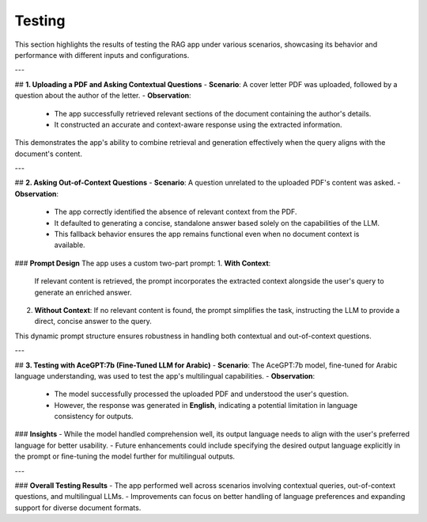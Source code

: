 Testing
=========
This section highlights the results of testing the RAG app under various scenarios, showcasing its behavior and performance with different inputs and configurations.

---

## **1. Uploading a PDF and Asking Contextual Questions**
- **Scenario**: A cover letter PDF was uploaded, followed by a question about the author of the letter.
- **Observation**: 
  - The app successfully retrieved relevant sections of the document containing the author's details.
  - It constructed an accurate and context-aware response using the extracted information.
  
.. image:: images/test1.png  
   :alt: Interface displaying response for contextual questions  
   :align: center  

This demonstrates the app's ability to combine retrieval and generation effectively when the query aligns with the document's content.

---

## **2. Asking Out-of-Context Questions**
- **Scenario**: A question unrelated to the uploaded PDF's content was asked.  
- **Observation**:
  - The app correctly identified the absence of relevant context from the PDF.
  - It defaulted to generating a concise, standalone answer based solely on the capabilities of the LLM.
  - This fallback behavior ensures the app remains functional even when no document context is available.  

.. image:: images/test3.png  
   :alt: Interface displaying response for out-of-context questions  
   :align: center  

### **Prompt Design**
The app uses a custom two-part prompt:
1. **With Context**:  
   If relevant content is retrieved, the prompt incorporates the extracted context alongside the user's query to generate an enriched answer.
2. **Without Context**:  
   If no relevant content is found, the prompt simplifies the task, instructing the LLM to provide a direct, concise answer to the query.

This dynamic prompt structure ensures robustness in handling both contextual and out-of-context questions.

---

## **3. Testing with AceGPT:7b (Fine-Tuned LLM for Arabic)**
- **Scenario**: The AceGPT:7b model, fine-tuned for Arabic language understanding, was used to test the app's multilingual capabilities.  
- **Observation**: 
  - The model successfully processed the uploaded PDF and understood the user's question.  
  - However, the response was generated in **English**, indicating a potential limitation in language consistency for outputs.  

.. image:: images/arab.png  
   :alt: Interface displaying AceGPT:7b response  
   :align: center  

### **Insights**
- While the model handled comprehension well, its output language needs to align with the user's preferred language for better usability.
- Future enhancements could include specifying the desired output language explicitly in the prompt or fine-tuning the model further for multilingual outputs.

---

### **Overall Testing Results**
- The app performed well across scenarios involving contextual queries, out-of-context questions, and multilingual LLMs.
- Improvements can focus on better handling of language preferences and expanding support for diverse document formats.

